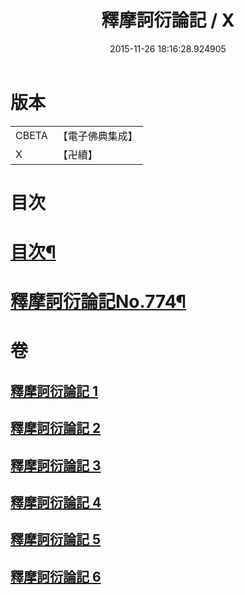 #+TITLE: 釋摩訶衍論記 / X
#+DATE: 2015-11-26 18:16:28.924905
* 版本
 |     CBETA|【電子佛典集成】|
 |         X|【卍續】    |

* 目次
* [[file:KR6o0089_001.txt::001-0027a2][目次¶]]
* [[file:KR6o0089_001.txt::0027b1][釋摩訶衍論記No.774¶]]
* 卷
** [[file:KR6o0089_001.txt][釋摩訶衍論記 1]]
** [[file:KR6o0089_002.txt][釋摩訶衍論記 2]]
** [[file:KR6o0089_003.txt][釋摩訶衍論記 3]]
** [[file:KR6o0089_004.txt][釋摩訶衍論記 4]]
** [[file:KR6o0089_005.txt][釋摩訶衍論記 5]]
** [[file:KR6o0089_006.txt][釋摩訶衍論記 6]]

